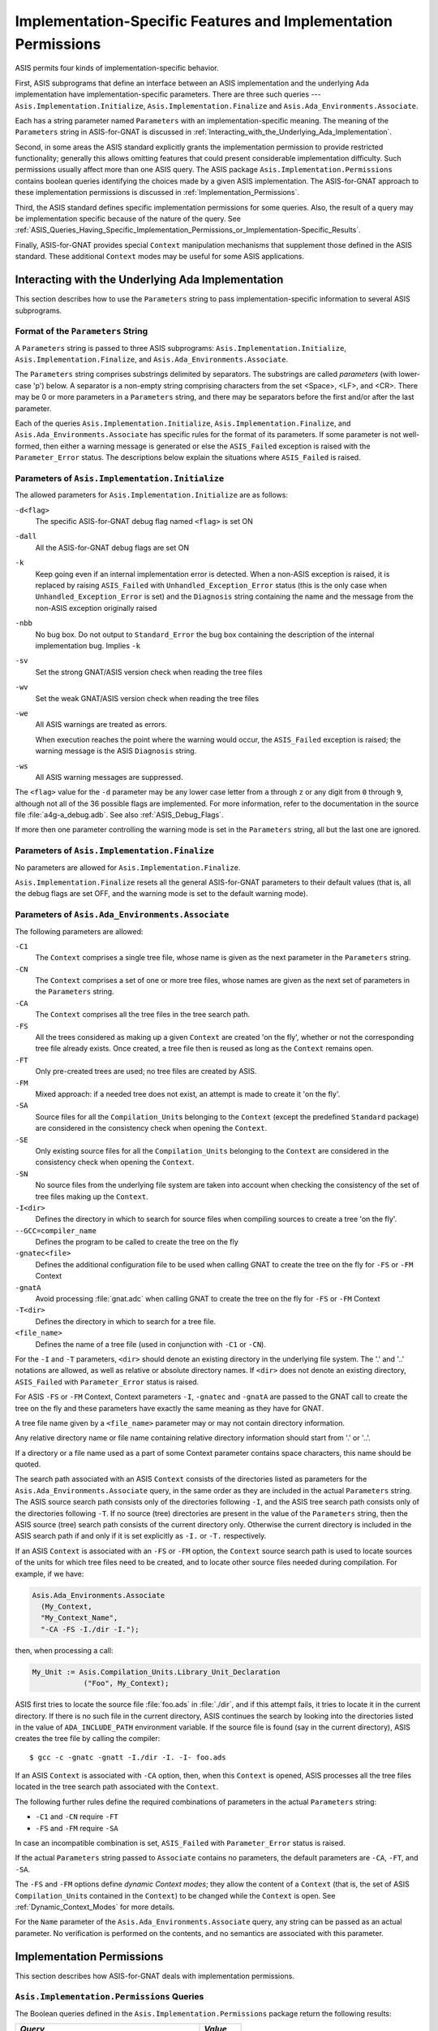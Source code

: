.. _Implementation-Specific_Features_and_Implementation_Permissions:

***************************************************************
Implementation-Specific Features and Implementation Permissions
***************************************************************

.. index:: Implementation-specific features
.. index:: Implementation permissions

ASIS permits four kinds of implementation-specific behavior.

.. index:: Asis.Implementation.Initialize procedure
.. index:: Asis.Implementation.Finalize procedure
.. index:: Asis.Ada_Environments.Associate procedure

First, ASIS subprograms that define an interface between an ASIS
implementation and the underlying Ada implementation have
implementation-specific parameters. There are three such queries ---
``Asis.Implementation.Initialize``,
``Asis.Implementation.Finalize`` and
``Asis.Ada_Environments.Associate``.

Each has a string parameter
named ``Parameters`` with an implementation-specific meaning. The meaning
of the ``Parameters`` string in ASIS-for-GNAT is discussed in
:ref:`Interacting_with_the_Underlying_Ada_Implementation`.

.. index:: Asis.Implementation.Permissions package

Second, in some areas the ASIS standard explicitly grants the
implementation permission to provide restricted functionality;
generally this allows omitting features that could present
considerable implementation difficulty.
Such permissions usually affect more than one ASIS query.
The ASIS package ``Asis.Implementation.Permissions``
contains boolean
queries identifying the choices made by a given ASIS implementation.
The ASIS-for-GNAT approach to these implementation permissions is discussed in
:ref:`Implementation_Permissions`.

Third, the ASIS standard defines specific implementation permissions
for some queries.
Also, the result of a query may be implementation specific because of the
nature of the query.
See
:ref:`ASIS_Queries_Having_Specific_Implementation_Permissions_or_Implementation-Specific_Results`.

Finally, ASIS-for-GNAT provides special ``Context`` manipulation mechanisms
that supplement those defined in the ASIS standard.
These additional ``Context`` modes may be useful for
some ASIS applications.

.. _Interacting_with_the_Underlying_Ada_Implementation:

Interacting with the Underlying Ada Implementation
==================================================

This section describes how to use the ``Parameters`` string to
pass implementation-specific information to several ASIS subprograms.

.. _Format_of_the_`Parameters`_String:

Format of the ``Parameters`` String
-----------------------------------

.. index:: Parameters string format
.. index:: Asis.Implementation.Initialize procedure
.. index:: Asis.Implementation.Finalize procedure
.. index:: Asis.Ada_Environments.Associate procedure

A ``Parameters`` string is passed to three ASIS
subprograms: ``Asis.Implementation.Initialize``,
``Asis.Implementation.Finalize``,
and ``Asis.Ada_Environments.Associate``.

The ``Parameters`` string comprises substrings delimited by separators.
The substrings are called *parameters* (with lower-case 'p') below.
A separator is a non-empty string comprising characters from the set
<Space>, <LF>, and <CR>.
There may be 0 or more parameters in a ``Parameters`` string, and there
may be separators before the first and/or after the last parameter.

.. index:: ASIS_Failed exception
.. index:: Parameter_Error error status

Each of the queries ``Asis.Implementation.Initialize``,
``Asis.Implementation.Finalize``, and
``Asis.Ada_Environments.Associate`` has specific rules for the
format of its parameters.
If some parameter is not well-formed,
then either a warning message is generated or else
the ``ASIS_Failed``
exception is raised with the ``Parameter_Error`` status.
The descriptions below explain the situations where
``ASIS_Failed`` is raised.

.. _Parameters_of_Asis.Implementation.Initialize:

Parameters of ``Asis.Implementation.Initialize``
------------------------------------------------

.. index:: Asis.Implementation.Initialize procedure

The allowed parameters for ``Asis.Implementation.Initialize`` are as
follows:


``-d<flag>``
  The specific ASIS-for-GNAT debug flag named ``<flag>`` is set ON

.. index:: Debug flag parameter (to Asis.Implementation.Initialize)

``-dall``
  All the ASIS-for-GNAT debug flags are set ON

``-k``
  Keep going even if an internal implementation error is detected.
  When a non-ASIS exception is raised, it is replaced by
  raising ``ASIS_Failed`` with ``Unhandled_Exception_Error`` status (this
  is the only case when ``Unhandled_Exception_Error`` is set) and the
  ``Diagnosis`` string containing the name and the message from the
  non-ASIS exception originally raised

``-nbb``
  No bug box. Do not output to ``Standard_Error`` the bug box
  containing the description of the internal implementation bug.
  Implies ``-k``

``-sv``
  Set the strong GNAT/ASIS version check when reading the tree files

``-wv``
  Set the weak GNAT/ASIS version check when reading the tree files

``-we``
  All ASIS warnings are treated as errors.

  .. index:: Warning messages
  .. index:: ASIS_Failed exception
  .. index:: Diagnosis string

  When execution reaches the point where the warning would occur,
  the ``ASIS_Failed``
  exception is raised;
  the warning message is the ASIS ``Diagnosis`` string.

``-ws``
  All ASIS warning messages are suppressed.

The ``<flag>`` value for the ``-d`` parameter
may be any lower case letter from ``a`` through ``z`` or any digit
from ``0`` through ``9``, although
not all of the 36 possible flags are implemented.
For more information,
refer to the documentation in the source file :file:`a4g-a_debug.adb`.
See also :ref:`ASIS_Debug_Flags`.

.. index:: Warning messages

If more then one parameter controlling the warning mode
is set in the ``Parameters`` string, all but the last one are ignored.

Parameters of ``Asis.Implementation.Finalize``
----------------------------------------------

.. index:: Asis.Implementation.Finalize procedure

No parameters are allowed for ``Asis.Implementation.Finalize``.

``Asis.Implementation.Finalize`` resets all the general
ASIS-for-GNAT parameters to their default values (that is, all the debug flags
are set OFF, and the warning mode is set to the default warning mode).

Parameters of ``Asis.Ada_Environments.Associate``
-------------------------------------------------

.. index:: Asis.Ada_Environments.Associate procedure

The following parameters are allowed:


``-C1``
  The ``Context`` comprises a single tree file,
  whose name is given as the next parameter in the ``Parameters`` string.

  .. index:: Tree file

``-CN``
  The ``Context`` comprises a set of one or more tree files, whose names are
  given as the next set of parameters in the ``Parameters`` string.

``-CA``
  The ``Context`` comprises all the tree files in the tree search path.

``-FS``
  All the trees considered as making up a given ``Context`` are created
  'on the fly', whether or not the corresponding tree file already exists.
  Once created, a tree file then is reused as long as the ``Context`` remains
  open.

``-FT``
  Only pre-created trees are used; no tree files are created by ASIS.

``-FM``
  Mixed approach: if a needed tree does not exist, an attempt is made to create
  it 'on the fly'.

``-SA``
  Source files for all the ``Compilation_Unit``\ s belonging to the
  ``Context`` (except
  the predefined ``Standard`` package) are considered in the consistency
  check when opening the ``Context``.

  .. index:: Consistency checking

``-SE``
  Only existing source files for all the ``Compilation_Units`` belonging to
  the ``Context`` are considered in the consistency check when opening the
  ``Context``.

``-SN``
  No source files from the underlying file system are taken into account when
  checking the consistency of the set of tree files making up the
  ``Context``.

``-I<dir>``
  Defines the directory in which to search for source files when compiling
  sources to create a tree 'on the fly'.

``--GCC=compiler_name``
  Defines the program to be called to create the tree on the fly

``-gnatec<file>``
  Defines the additional configuration file to be used when calling GNAT to
  create the tree on the fly for ``-FS`` or ``-FM`` Context

``-gnatA``
  Avoid processing :file:`gnat.adc` when calling GNAT to create
  the tree on the fly for ``-FS`` or ``-FM`` Context

``-T<dir>``
  Defines the directory in which to search for a tree file.

``<file_name>``
  Defines the name of a tree file (used in conjunction with ``-C1`` or
  ``-CN``).

.. index:: ASIS_Failed exception

For the ``-I`` and ``-T`` parameters, ``<dir>`` should denote an
existing directory in the underlying file system. The '.' and '..'
notations are allowed, as well as relative or absolute directory names.
If ``<dir>`` does not denote an existing directory, ``ASIS_Failed``
with ``Parameter_Error`` status is raised.

For ASIS ``-FS`` or ``-FM`` Context, Context parameters ``-I``,
``-gnatec`` and ``-gnatA`` are passed to the GNAT call to create
the tree on the fly and these parameters have exactly the same meaning as they
have for GNAT.

A tree file name given by a ``<file_name>`` parameter may or may not
contain directory information.

Any relative directory name or file name containing relative directory
information should start from '.' or '..'.

If a directory or a file name used as a part of some Context parameter contains
space characters, this name should be quoted.

.. index:: Search path

The search path
associated with an ASIS ``Context`` consists of the directories
listed as parameters for the ``Asis.Ada_Environments.Associate`` query, in
the same order as they are included in the actual ``Parameters`` string.
The ASIS source search path consists only of the directories following
``-I``, and the ASIS tree search path consists only of the directories
following ``-T``. If no source (tree) directories are present in the
value of the ``Parameters`` string, then the ASIS source (tree) search path
consists of the current directory only.  Otherwise the current directory is
included in the ASIS search path if and only if it is set explicitly as
``-I.`` or ``-T.`` respectively.

If an ASIS ``Context`` is associated with an ``-FS`` or ``-FM``
option, the ``Context`` source search path is used to locate sources of the
units for which tree files need to be created, and to locate other source
files needed during compilation. For example, if we have:

.. code-block:: ada

  Asis.Ada_Environments.Associate
    (My_Context,
    "My_Context_Name",
    "-CA -FS -I./dir -I.");

then, when processing a call:

.. code-block:: ada

  My_Unit := Asis.Compilation_Units.Library_Unit_Declaration
              ("Foo", My_Context);

ASIS first tries to locate the source file :file:`foo.ads` in :file:`./dir`, and
if this attempt fails, it tries to locate it in the current directory. If
there is no such file in the current directory, ASIS continues the search by
looking into the directories listed in the value of ``ADA_INCLUDE_PATH``
environment variable. If the source file is found (say in the current
directory), ASIS creates the tree file by calling the compiler:

::

  $ gcc -c -gnatc -gnatt -I./dir -I. -I- foo.ads

If an ASIS ``Context`` is associated with ``-CA`` option, then, when
this ``Context`` is opened, ASIS processes all the tree files located in
the tree search path associated with the ``Context``.

The following further rules define the required combinations of parameters
in the actual ``Parameters`` string:

*
  ``-C1`` and ``-CN`` require ``-FT``

*
  ``-FS`` and ``-FM`` require ``-SA``

.. index:: ASIS_Failed exception
.. index:: Parameter_Error error status

In case an incompatible combination is set, ``ASIS_Failed``
with ``Parameter_Error``
status is raised.

If the actual ``Parameters`` string passed to
``Associate`` contains no parameters, the default parameters
are ``-CA``, ``-FT``, and ``-SA``.

.. index:: Dynamic Context modes

The ``-FS`` and ``-FM`` options define *dynamic Context modes*;
they allow the content of a ``Context`` (that is, the set
of ASIS ``Compilation_Unit``\ s contained in the ``Context``) to be
changed while the ``Context`` is open. See :ref:`Dynamic_Context_Modes` for
more details.

.. index:: Name parameter (to Asis.Ada_Environments.Associate)

For the ``Name`` parameter
of the ``Asis.Ada_Environments.Associate``
query, any string can be passed as an actual parameter.
No verification is performed on the contents, and no semantics are
associated with this parameter.

.. _Implementation_Permissions:

Implementation Permissions
==========================

.. index:: Implementation permissions

This section describes how ASIS-for-GNAT deals with
implementation permissions.

``Asis.Implementation.Permissions`` Queries
-------------------------------------------

.. index:: Asis.Implementation.Permissions queries

The Boolean queries defined in the ``Asis.Implementation.Permissions``
package return the following results:

================================================      ===========
*Query*                                               *Value*
================================================      ===========
``Is_Formal_Parameter_Named_Notation_Supported``      ``True``
``Default_In_Mode_Supported``                         ``True``
``Generic_Actual_Part_Normalized``                    ``False``
``Record_Component_Associations_Normalized``          ``False``
``Is_Prefix_Call_Supported``                          ``True``
``Function_Call_Parameters_Normalized``               ``False``
``Call_Statement_Parameters_Normalized``              ``False``
``Discriminant_Associations_Normalized``              ``False``
``Is_Line_Number_Supported``                          ``True``
``Is_Span_Column_Position_Supported``                 ``True``
``Is_Commentary_Supported``                           ``True``
``Attributes_Are_Supported``                          ``False``
``Implicit_Components_Supported``                     ``False`` (*)
``Object_Declarations_Normalized``                    ``False``
``Predefined_Operations_Supported``                   ``False`` (*)
``Inherited_Declarations_Supported``                  ``True``  (*)
``Inherited_Subprograms_Supported``                   ``True``  (*)
``Generic_Macro_Expansion_Supported``                 ``True``
================================================      ===========

(*) See also :ref:`Processing_Implicit_Elements`.

.. _Processing_Implicit_Elements:

Processing Implicit ``Element``\ s
----------------------------------

.. index:: Implicit Element\ s

ASIS ``Element``\ s represent both explicit and implicit
components of Ada programs.
(An example of an implicit construct is an inherited subprogram
of a derived type.)
Some ASIS queries can return implicit ``Element``\ s (that is,
``Element``\ s representing implicit Ada constructs). Any syntactic or
semantic query should accept an implicit ``Element`` as an ``Element``
parameter, but the ASIS Standard allows an implementation not to support
implicit ``Element``\ s at all, or to support them only partially. If an
implementation does not support the implicit ``Element`` representing
a particular kind of construct, then an ASIS query that is supposed to process
this implicit ``Element`` should return either a ``Nil_Element`` or a
``Nil_Element_List`` depending on whether the query returns a single
``Element`` or an ``Element_List``.

Implicit ``Element``\ s are partially supported by ASIS-for-GNAT.

ASIS-for-GNAT supports implicit ``Element``\ s for the following constructs:

* Derived user-defined subprograms
* Derived enumeration literals
* Derived record components

ASIS-for-GNAT does not
support implicit ``Element``\ s representing implicit declarations of
predefined type operations (such as '`=`', or the '`+`'
operation for numeric types).

Processing Several Contexts at a Time
-------------------------------------

According to the ASIS Standard, the number of ASIS ``Context``\ s that can be
associated and opened at a time, as well as the number of ASIS
``Compilation_Unit``\ s that can be processed at a time, are
implementation specific.
ASIS-for-GNAT does not impose any restriction on the number of
``Context``\ s opened at the same time, or on the number of
``Compilation_Unit``\ s that can be obtained from all the opened
``Context``\ s, as long as the application does not go beyond general
system resource limitations.

.. index:: Implementation limits

However, for a ``Context`` associated with an ``-FS`` or ``-FM``
option, all the trees created 'on the fly' while obtaining
``Compilation_Unit``\ s from this ``Context`` are placed in the current
directory. If the current directory also contains
some tree files belonging to another ``Context``, the latter may become
corrupted. To process more than one ``Context`` safely, an application
should have at most one ``Context`` associated with the ``-FS`` or
``-FM`` option. Moreover, if among ``Context``\ s processed at the same
time there is one that can create trees 'on the fly', then the other
``Context``\ s should not use tree files located in the current directory.

Implementation-Defined Types and Values
---------------------------------------

.. index:: Implementation_Defined_Integer_Type subtype
.. index:: Implementation_Defined_Integer_Constant  named number

All the implementation-defined types, subtypes and values depend on the
subtype ``Implementation_Defined_Integer_Type``
and on the
``Implementation_Defined_Integer_Constant``
defined in package ``Asis``.
ASIS-for-GNAT's declarations for these entities are the same as in the ASIS
Standard:

.. code-block:: ada

  subtype Implementation_Defined_Integer_Type is Integer;
  Implementation_Defined_Integer_Constant : constant := 2**31-1;

All the ASIS (sub)types used as list indexes for ASIS array types have
``Implementation_Defined_Integer_Constant`` as an upper bound.

.. _ASIS_Queries_Having_Specific_Implementation_Permissions_or_Implementation-Specific_Results:

ASIS Queries Having Specific Implementation Permissions or Implementation-Specific Results
==========================================================================================

.. index:: Implementation permissions

This section documents
queries having implementation permissions (given under ``--|IP`` sentinel
in the ASIS definition) and queries whose behavior is otherwise
implementation specific. Such queries are presented below
in their order of appearance in the ASIS Standard.
The clause and subclause numbers shown are those from the ASIS Standard.

.. index:: Debug_Image query

The results returned by the ASIS ``Debug_Image``
queries are discussed in
:ref:`Interpreting_Debug_Images`.

**ASIS 8** ``package Asis.Ada_Environments``

.. index:: Asis.Ada_Environments implementation permissions

ASIS 8.1 ``function Default_Name``

.. index:: Default_Name function (implementation permissions)

*
  Null string is returned.

ASIS 8.2  ``function Default_Parameters``

.. index:: Default_Parameters function (implementation permissions)

*
  Null string is returned;.

ASIS 8.4  ``procedure Open``

.. index:: Open procedure  (implementation permissions)

*
  For a ``Context`` associated with the ``-CA`` option:

  *
    If ``-FS`` is also set, nothing is done.

  *
    If the ``-FT`` or ``-FM`` is set, all the tree files (that is,
    files having :file:`.adt` suffix) in the tree search path
    associated with the ``Context`` are processed.
    ASIS reads in each tree file and checks
    that it was created with
    the ``-gnatc`` option. Tree files that cannot be read in or
    that were not created with the ``-gnatc`` option are ignored.
    For each other tree ASIS collects some 'black-box'
    information about the ``Compilation_Unit``\ s that it represents,
    and performs a consistency check
    for every unit it encounters in the tree (see ASIS-for-GNAT
    User's Guide for a discussion of the consistency
    problem). If any consistency check fails, ``ASIS_Failed``
    is raised and the ``Context`` remains closed.

    .. index:: Consistency checking
    .. index:: ASIS_Failed exception

*
  For a ``Context`` associated with a ``-C1`` or ``-CN`` option,
  ASIS processes all the tree files associated with the ``Context``,
  collecting 'black-box' information and performing consistency
  checks for all the encountered Compilation Units.
  If for any reason a tree file cannot be
  successfully read in for a ``Context`` associated with a ``-C1``
  option, ``ASIS_Failed`` is raised and the ``Context`` remains
  closed.
  If a tree read fails for a ``Context`` associated with a
  ``-CN`` option, an ASIS warning
  is generated and the ``Context`` opening process continues.
  If any consistency check fails, ``ASIS_Failed``
  is raised and the ``Context`` remains closed.

  .. index:: Warning messages
  .. index:: ASIS_Failed exception

**ASIS 9** ``package Asis.Ada_Environments.Containers``

.. index:: Asis.Ada_Environments.Containers implementation permissions

*
  ASIS-for-GNAT supports the trivial ``Container`` model. Every
  ``Context`` contains exactly one ``Container``, whose content and name
  are the same as its enclosing ``Context``

**ASIS 10** ``package Asis.Compilation_Units``

.. index:: Asis.Compilation_Units implementation permissions

ASIS 10.3  ``function Unit_Origin``

.. index:: Unit_Origin function (implementation permissions)

*
  ``A_Predefined_Unit`` origin is returned for those compilation units
  listed in RM95, Annex A(2), and only for these units.

  .. index:: A_Predefined_Unit

*
  ``An_Implementation_Unit`` origin is returned for compilation
  units that are the components of the GNAT Run-Time
  Library, but that are not listed in RM95, Annex A(2).

  .. index:: An_Implementation_Unit

*
  ``An_Application_Unit`` origin is returned for all other
  compilation units.

  .. index:: An_Application_Unit

ASIS 10.6 ``function Library_Unit_Declaration`` and ASIS 10.7
``function Compilation_Unit_Body``

.. index:: Library_Unit_Declaration function (implementation permissions)
.. index:: Compilation_Unit_Body function (implementation permissions)

*
  When processing a ``Context`` associated with an ``-FS`` or
  ``-FM`` option, if ASIS cannot find a needed unit in the tree files
  that have been already processed, it tries to create the needed tree by
  locating the source of the unit and compiling it 'on the fly'. If this
  attempt fails for any reason, ``Nil_Compilation_Unit`` is returned.

ASIS 10.13 ``function Corresponding_Declaration``

.. index:: Corresponding_Declaration function (implementation permissions)

*
  ASIS-for-GNAT does not make use of ASIS ``Compilation_Unit``\ s
  of ``An_Unknown_Unit`` kind.

  .. index:: An_Unknown_Unit

*
  If an argument is of ``A_Public_Declaration_And_Body`` class,
  ``Nil_Compilation_Unit`` is returned.

ASIS 10.14 ``function Corresponding_Body``

.. index:: Corresponding_Body function (implementation permissions)

*
  ASIS-for-GNAT does not make use of ASIS ``Compilation_Unit``\ s
  of ``An_Unknown_Unit`` kind.

ASIS 10.22 ``function Can_Be_Main_Program``

.. index:: Can_Be_Main_Program function (implementation permissions)

*
  For GNAT, any parameterless library procedure and any
  parameterless library function returning a result of an integer type is
  classified by this  query as a (possible) main subprogram for a partition.

*
  If for such a library subprogram both spec and body exist as ASIS
  ``Compilation_Unit``\ s retrievable from a given ASIS ``Context``, both
  are considered as  ``Can_Be_Main_Program``.

ASIS 10.24 ``function Text_Name``

.. index:: Text_Name function (implementation permissions)

*
  This function returns the name of the source file containing the source of
  ``Compilation_Unit``. This name may or may not contain a prefix denoting
  the directory in the underlying file system.  If present, the directory may be
  given in absolute or relative form, depending on the command line options
  that were used for the call to GNAT that created the corresponding tree
  file.

*
  This function does not check the existence of the corresponding source file in
  the underlying file system, it just reflects the situation which was in
  effect when the corresponding tree file was created. Thus, if you delete or
  move the corresponding source file after creating the tree, the full file
  name returned by this function will be incorrect.

*
  Use the query ``Asis.Extensions.Source_File_Status`` to get the information
  about the current status of the source file for a ``Compilation_Unit``.

ASIS 10.25 ``function Text_Form``

.. index:: Text_Form function (implementation permissions)

*
  In the GNAT compilation model all source files are ordinary text files in the
  underlying file system. Therefore this function always returns a
  ``Nil_Asis_String`` to indicate that ``Text_IO.Open`` uses the default
  options for manipulating Ada sources.

ASIS 10.26 ``function Object_Name``

.. index:: Object_Name function (implementation permissions)

*
  Returns a null string. In the GNAT environment, creating an object file has
  no connection with creating trees for ASIS.

ASIS 10.27 ``function Object_Form``

.. index:: Object_Form function (implementation permissions)

*
  Returns a null string.

ASIS 10.29 ``function Has_Attribute``

.. index:: Has_Attribute function (implementation permissions)

*
  Returns ``False``. ASIS-for-GNAT does not provide any additional attributes
  for Compilation Units.

ASIS 10.30 ``function Attribute_Value_Delimiter``

.. index:: Attribute_Value_Delimiter function (implementation permissions)

*
  Returns a wide string of length one containing the ``LF`` wide
  character.

ASIS 10.31 ``function Attribute_Values``

.. index:: Attribute_Values function (implementation permissions)

*
  A null string is returned.

**ASIS 11** ``package Asis.Compilation_Units.Times``

.. index:: Asis.Compilation_Units.Times implementation permissions

ASIS 11.2  ``function Time_Of_Last_Update``

.. index:: Time_Of_Last_Update function (implementation permissions)

*
  This function returns the time stamp (the time of the latest change)
  of the corresponding
  source file. The corresponding source file is the source file whose name is
  returned by ``Asis.Compilation_Units.Text_Name``.

ASIS 11.3  ``function Compilation_CPU_Duration``

.. index:: Compilation_CPU_Duration function (implementation permissions)

*
  This function always returns zero duration, because the CPU compilation
  duration concept does not apply to ASIS-for-GNAT

ASIS 11.4  ``function Attribute_Time``

.. index:: Attribute_Time function (implementation permissions)

*
  This function always returns ``Nil_ASIS_Time`` because
  ASIS-for-GNAT does not provide any ``Compilation_Unit`` attributes

**ASIS 13** ``package Asis.Elements``

.. index:: Asis.Elements implementation permissions

ASIS 13.3  ``function Context_Clause_Elements``

.. index:: Context_Clause_Elements function (implementation permissions)

*
  This function returns exactly those clauses and pragmas that are in the
  source for the unit.

*
  Returns ``Nil_Element_List`` if the argument unit is of
  ``A_Nonexistent_Declaration``, ``A_Nonexistent_Body`` or
  ``An_Unknown_Unit`` kind

*
  Returns ``Nil_Element_List`` for the predefined package ``Standard``.
  For all other predefined Ada compilation units, returns their context clauses
  as they appear in the sources held in the GNAT Run-Time
  Library.

ASIS 13.4  ``function Configuration_Pragmas``

.. index:: Configuration_Pragmas function (implementation permissions)

*
  This function always returns ``Nil_Element_List``, because in the GNAT
  compilation environment "a list of pragmas that apply to all future
  compilation_unit elements compiled into ``The_Context``" essentially
  depends on the GNAT options set when compiling a unit (in particular the
  ``-gnatA`` and ``-gnatec`` options), and this cannot be determined
  from the content of the given ``Context``.

ASIS 13.5  ``function Compilation_Pragmas``

.. index:: Compilation_Pragmas function (implementation permissions)

*
  If the argument unit has been compiled on its own to produce a corresponding
  tree file, then the result contains the configuration pragmas from the
  GNAT configuration file(s) involved in this compilation. Otherwise  (that is,
  if the argument unit has been compiled only as an effect of compiling some
  other unit), the result contains only those pragmas that belong to
  the unit's source file.

*
  A pragma that appears in the unit's context clause is included in the result
  list only if it is a configuration pragma.

*
  Returns ``Nil_Element_List`` for the predefined package ``Standard``.

ASIS 13.31 ``function Is_Equal``

.. index:: Is_Equal function (implementation permissions)

*
  Two elements representing configuration pragmas belonging to
  ``A_Configuration_Compilation`` unit (or components thereof) are considered
  as being equal only if they are created by the same compilation (belong
  to the same tree).

ASIS 13.36 ``function Enclosing_Element``

.. index:: Enclosing_Element function (implementation permissions)

*
  ASIS-for-GNAT does not require the ``Element_Context`` parameter.
  The ``Enclosing_Element`` function with two parameters just calls the
  ``Enclosing_Element`` function with one parameter for its ``Element``
  parameter.

**ASIS 15** ``package Asis.Declarations``

.. index:: Asis.Declarations implementation permissions

ASIS 15.24 ``function Body_Block_Statement``

.. index:: Body_Block_Statement function (implementation permissions)

*
  If the body passed as the actual parameter has no declarative items of its
  own,  ``Asis.Statements.Is_Declare_Block`` returns ``False``.

**ASIS 18** ``package Asis.Statements``

.. index:: Asis.Statements implementation permissions

ASIS 18.14 ``function Is_Declare_Block``

.. index:: Is_Declare_Block function (implementation permissions)

*
  If the argument represents the dummy block statement created by
  ``Asis.Declarations.Body_Block_Statement`` function, the result will be
  ``True`` if and only if the corresponding body has declarative items.

**ASIS 20** ``package Asis.Text``

.. index:: Asis.Text implementation permissions

ASIS 20.1 ``type Line``

.. index:: Line type (implementation permissions)

*
  Lines in ASIS-for-GNAT do not contain any end-of-line characters
  (see RM95, 2.2(2)).

ASIS 20.22 ``function Delimiter_Image``

.. index:: Delimiter_Image function (implementation permissions)

*
  Returns a wide string of length one, containing the ``LF`` wide character.

Processing of Predefined Input-Output Packages
==============================================

.. index:: Processing of Predefined Input-Output Packages

The GNAT compiler transforms the structure of the predefined input-output
packages (`Ada.Text_IO`, ``Ada.Wide_Text_IO`` and
``Ada.Wide_Wide_Text_IO``) to optimize compilations of their clients.
The documentation of ``Ada.Text_IO`` says:

.. code-block:: ada

  --  Note: the generic subpackages of Text_IO (Integer_IO, Float_IO, Fixed_IO,
  --  Modular_IO, Decimal_IO and Enumeration_IO) appear as private children in
  --  GNAT. These children are with'ed automatically if they are referenced, so
  --  this rearrangement is invisible to user programs, but has the advantage
  --  that only the needed parts of Text_IO are processed and loaded.

The same happens for ``Ada.Wide_Text_IO`` and ``Ada.Wide_Wide_Text_IO``.
In this situation ASIS follows not the Ada Standard, but the actual code
contained in the GNAT Run-Time Library. That is, the
``Enclosing_Compilation_Unit`` for an ASIS ``Element`` representing
``Ada.Text_IO.Integer_IO`` will be not the
``Compilation_Unit`` that contains the whole package ``Ada.Text_IO``, but
the ``Compilation_Unit`` representing its private child as it is described
above.

The ``Asis.Extensions`` package contains a query named
``Is_Sub_Package_Implemented_As_Child_Unit`` that allows to detect such
private children of predefined Ada text input-output packages.

Representation clauses and ``-gnatI`` GNAT option
=================================================

.. index:: Representation clauses and -gnatI GNAT option

GNAT ``-gnatI`` allows to ignore all the representation clauses in the
code being compiled. This allows to compile the code if it contains representation
clauses that are illegal in the given compilation environment. ASIS can process
tree files created with ``-gnatI``, and for the ASIS ``Context`` that
is based on such trees, ASIS does not yield ``Elements`` that correspond
to representation clauses.

Note that you will see these representation clauses in the text images of
the enclosing ``Elements``, but nevertheless you will not be able to get
them as subcomponents of such ``Elements``.

.. _Dynamic_Context_Modes:

Dynamic ``Context`` Modes
=========================

.. index:: Dynamic Context modes

If an ASIS ``Context`` is defined with an ``-FS`` or ``-FM``
option, then ASIS may compile sources 'on the fly' to obtain
``Compilation_Unit``\ s.
Thus the content of the ``Context`` will not necessarily remain frozen
when the ``Context`` is open --- when ASIS gets a new
``Compilation_Unit``, it 'adds' it to the ``Context``.
The ``-FS`` and ``-FM`` options
are referred to as *dynamic Context modes*.

The difference between the two modes is as follows:


``-FS``
  ASIS does not take into account any existing tree file when opening a
  ``Context``.

``-FM``
  ASIS first processes the tree files in the tree search
  path.  If a given ``Compilation_Unit`` is present in the existing set of
  tree files, these tree files are used; otherwise ASIS tries to locate the
  source of the unit and to compile it to produce a tree file.

For both ``-FS`` and
``-FM`` ``Context``\ s, once a tree file
is created it is added to the set of tree
files making up the ``Context`` and then it is reused (without recreating
it from sources again) for the queries dealing with ``Compilation_Unit``\ s
represented by this tree.

.. index:: Tree file

An advantage of these dynamic ``Context`` modes is that you do not have to
create the tree files explicitly; to users of an ASIS application based on
such ``Context`` modes the application appears to operate directly from
source files. But there is also a
drawback, a consequence of the fact that the content of a ``Context`` may
change while the ``Context`` is open: some ASIS queries dealing
with ``Compilation_Unit``\ s or returning lists of ``Compilation_Unit``\ s
raise the ``ASIS_Failed``
exception (with ``Use_Error`` status).

.. index:: ASIS_Failed exception
.. index:: Use_Error error status

These queries are as follows:

.. code-block:: ada

  Asis.Compilation_Units:
       Library_Unit_Declarations
       Compilation_Unit_Bodies
       Compilation_Units
       Corresponding_Children

Another limitation of the dynamic ``Context`` mode is that ASIS uses the
standard GNAT naming scheme to compute the name of the source to be compiled
from the name of the corresponding Ada compilation unit. That is, if the name
of the source containing the code of some unit does not follow the GNAT
naming scheme, then ASIS will not locate this source, and it will treat
this unit as ``Nil_Compilation_Unit``.
